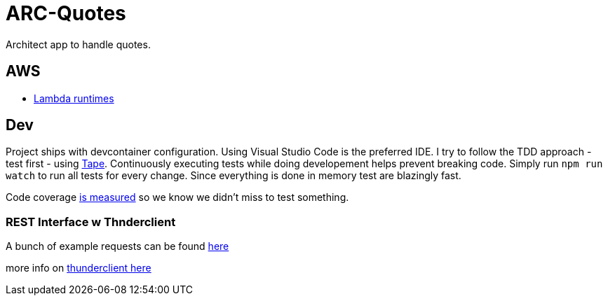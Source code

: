 = ARC-Quotes

Architect app to handle quotes.

== AWS
* https://docs.aws.amazon.com/lambda/latest/dg/lambda-runtimes.html[Lambda runtimes]

== Dev
Project ships with devcontainer configuration. Using Visual Studio Code is the preferred IDE.   
I try to follow the TDD approach - test first - using https://github.com/dwyl/learn-tape[Tape]. Continuously executing tests while doing developement helps prevent breaking code. Simply run `npm run watch` to run all tests for every change. Since everything is done in memory test are blazingly fast.

Code coverage https://github.com/dwyl/learn-tape#code-coverage[is measured] so we know we didn't miss to test something.

=== REST Interface w Thnderclient

A bunch of example requests can be found https://reqbin.com/[here]   

more info on https://developers.refinitiv.com/en/article-catalog/article/how-to-test-http-rest-api-easily-with-visual-studio-code---thund[thunderclient here]